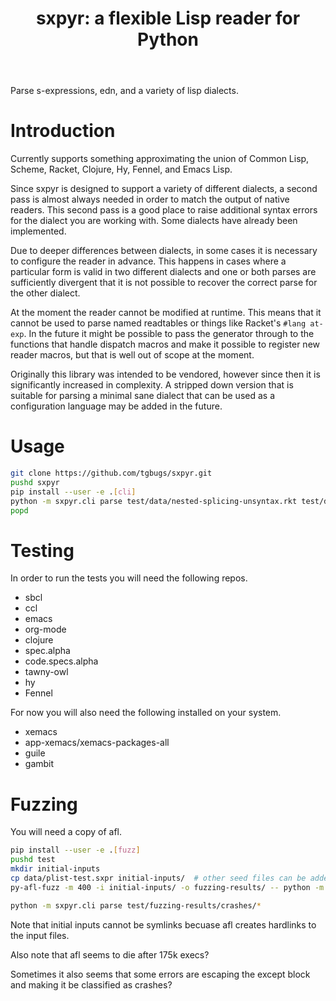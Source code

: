 #+title: sxpyr: a flexible Lisp reader for Python

Parse s-expressions, edn, and a variety of lisp dialects.

* Introduction
Currently supports something approximating the union of Common Lisp,
Scheme, Racket, Clojure, Hy, Fennel, and Emacs Lisp.

Since sxpyr is designed to support a variety of different dialects, a
second pass is almost always needed in order to match the output of
native readers. This second pass is a good place to raise additional
syntax errors for the dialect you are working with. Some dialects have
already been implemented.

Due to deeper differences between dialects, in some cases it is
necessary to configure the reader in advance. This happens in cases
where a particular form is valid in two different dialects and one
or both parses are sufficiently divergent that it is not possible
to recover the correct parse for the other dialect.

At the moment the reader cannot be modified at runtime. This means
that it cannot be used to parse named readtables or things like
Racket's ~#lang at-exp~. In the future it might be possible to pass
the generator through to the functions that handle dispatch macros and
make it possible to register new reader macros, but that is well out
of scope at the moment.

Originally this library was intended to be vendored, however since
then it is significantly increased in complexity. A stripped down
version that is suitable for parsing a minimal sane dialect that can
be used as a configuration language may be added in the future.

* Usage
#+begin_src bash
git clone https://github.com/tgbugs/sxpyr.git
pushd sxpyr
pip install --user -e .[cli]
python -m sxpyr.cli parse test/data/nested-splicing-unsyntax.rkt test/data/plist-test.sxpr
popd
#+end_src

* Testing
In order to run the tests you will need the following repos.
- sbcl
- ccl
- emacs
- org-mode
- clojure
- spec.alpha
- code.specs.alpha
- tawny-owl
- hy
- Fennel

For now you will also need the following installed on your system.
- xemacs
- app-xemacs/xemacs-packages-all
- guile
- gambit
* Fuzzing
You will need a copy of afl.
#+begin_src bash
pip install --user -e .[fuzz]
pushd test
mkdir initial-inputs
cp data/plist-test.sxpr initial-inputs/  # other seed files can be added as well
py-afl-fuzz -m 400 -i initial-inputs/ -o fuzzing-results/ -- python -m sxpyr.cli parse --fuzz
#+end_src

#+begin_src bash
python -m sxpyr.cli parse test/fuzzing-results/crashes/*
#+end_src

Note that initial inputs cannot be symlinks becuase afl creates hardlinks to the input files.

Also note that afl seems to die after 175k execs?

Sometimes it also seems that some errors are escaping the except block
and making it be classified as crashes?
